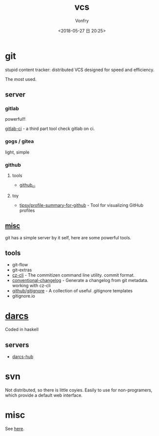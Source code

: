 #+TITLE: vcs
#+DATE: <2018-05-27 日 20:25>
#+AUTHOR: Vonfry

* git

  stupid content tracker: distributed VCS designed for speed and efficiency.

  The most used.

** server

*** gitlab
    powerful!!

    [[https://github.com/NARKOZ/gitlab][gitlab-ci]] - a third part tool check gitlab on ci.

*** gogs / gitea
    light, simple

*** github
**** tools
     - [[https://github.com/piotrmurach/github_cli][github_ci]]
**** toy
     - [[https://github.com/tipsy/profile-summary-for-github][tipsy/profile-summary-for-github]] - Tool for visualizing GitHub profiles


** [[https://www.slant.co/topics/425/~best-git-web-interfaces][misc]]
   git has a simple server by it self, here are some powerful tools.

** tools
   - git-flow
   - git-extras
   - [[https://github.com/commitizen/cz-cli][cz-cli]] - The commitizen command line utility. commit format.
   - [[https://github.com/conventional-changelog/conventional-changelog][conventional-changelog]] - Generate a changelog from git metadata. working with cz-cli
   - [[https://github.com/github/gitignore][github/gitignore]] - A collection of useful .gitignore templates
   - gitignore.io

* [[http://darcs.net/][darcs]]

  Coded in haskell

** servers
   - [[https://hub.darcs.net/][darcs-hub]]

* svn

  Not distributed, so there is little coyies. Easily to use for non-programers, which provide a default web interface.

* misc

  See [[https://www.slant.co/topics/370/~best-version-control-systems][here]].
